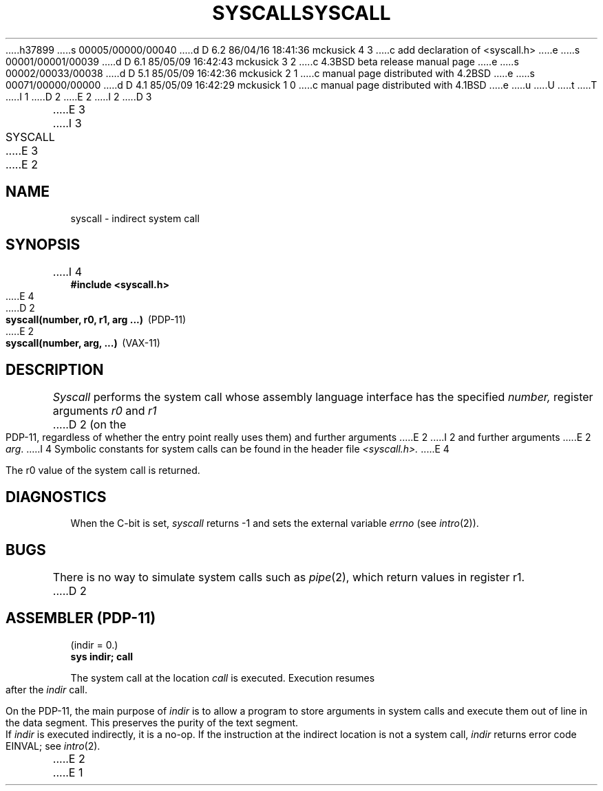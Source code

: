 h37899
s 00005/00000/00040
d D 6.2 86/04/16 18:41:36 mckusick 4 3
c add declaration of <syscall.h>
e
s 00001/00001/00039
d D 6.1 85/05/09 16:42:43 mckusick 3 2
c 4.3BSD beta release manual page
e
s 00002/00033/00038
d D 5.1 85/05/09 16:42:36 mckusick 2 1
c manual page distributed with 4.2BSD
e
s 00071/00000/00000
d D 4.1 85/05/09 16:42:29 mckusick 1 0
c manual page distributed with 4.1BSD
e
u
U
t
T
I 1
.\" Copyright (c) 1980 Regents of the University of California.
.\" All rights reserved.  The Berkeley software License Agreement
.\" specifies the terms and conditions for redistribution.
.\"
.\"	%W% (Berkeley) %G%
.\"
D 2
.TH SYSCALL 2 
E 2
I 2
D 3
.TH SYSCALL 2 "12 February 1983"
E 3
I 3
.TH SYSCALL 2 "%Q%"
E 3
E 2
.UC 4
.SH NAME
syscall \- indirect system call
.SH SYNOPSIS
.nf
I 4
.ft B
#include <syscall.h>
.PP
E 4
D 2
.BR "syscall(number, r0, r1, arg ...)" \  \  (PDP-11)
E 2
.BR "syscall(number, arg, ...)" \  \  (VAX-11)
.fi
.SH DESCRIPTION
.I Syscall
performs the system call whose assembly language
interface has the specified
.I number,
register arguments
.I r0
and
.I r1
D 2
(on the PDP-11, regardless of whether the entry point really
uses them) and further arguments
E 2
I 2
and further arguments
E 2
.IR arg .
I 4
Symbolic constants for system calls can be found in the header file
.I <syscall.h>.
E 4
.PP
The r0 value of the system call is returned.
.SH DIAGNOSTICS
When the C-bit is set,
.I syscall
returns \-1 and sets the
external variable 
.I errno
(see
.IR intro (2)).
.SH BUGS
There is no way to simulate system calls
such as
.IR pipe (2),
which return values in register r1.
D 2
.SH "ASSEMBLER (PDP-11)"
(indir = 0.)
.br
.B sys indir; call
.PP
The system call at the location
.I call
is executed.
Execution resumes after the
.I indir
call.
.PP
On the PDP-11, the main purpose of
.I indir
is to allow a program to
store arguments in system calls and execute them
out of line in the data segment.
This preserves the purity of the text segment.
.PP
If
.I indir
is executed indirectly,
it is a no-op.
If the instruction at the indirect
location is not a system call,
.I indir
returns error code EINVAL;
see
.IR intro (2).
E 2
E 1
